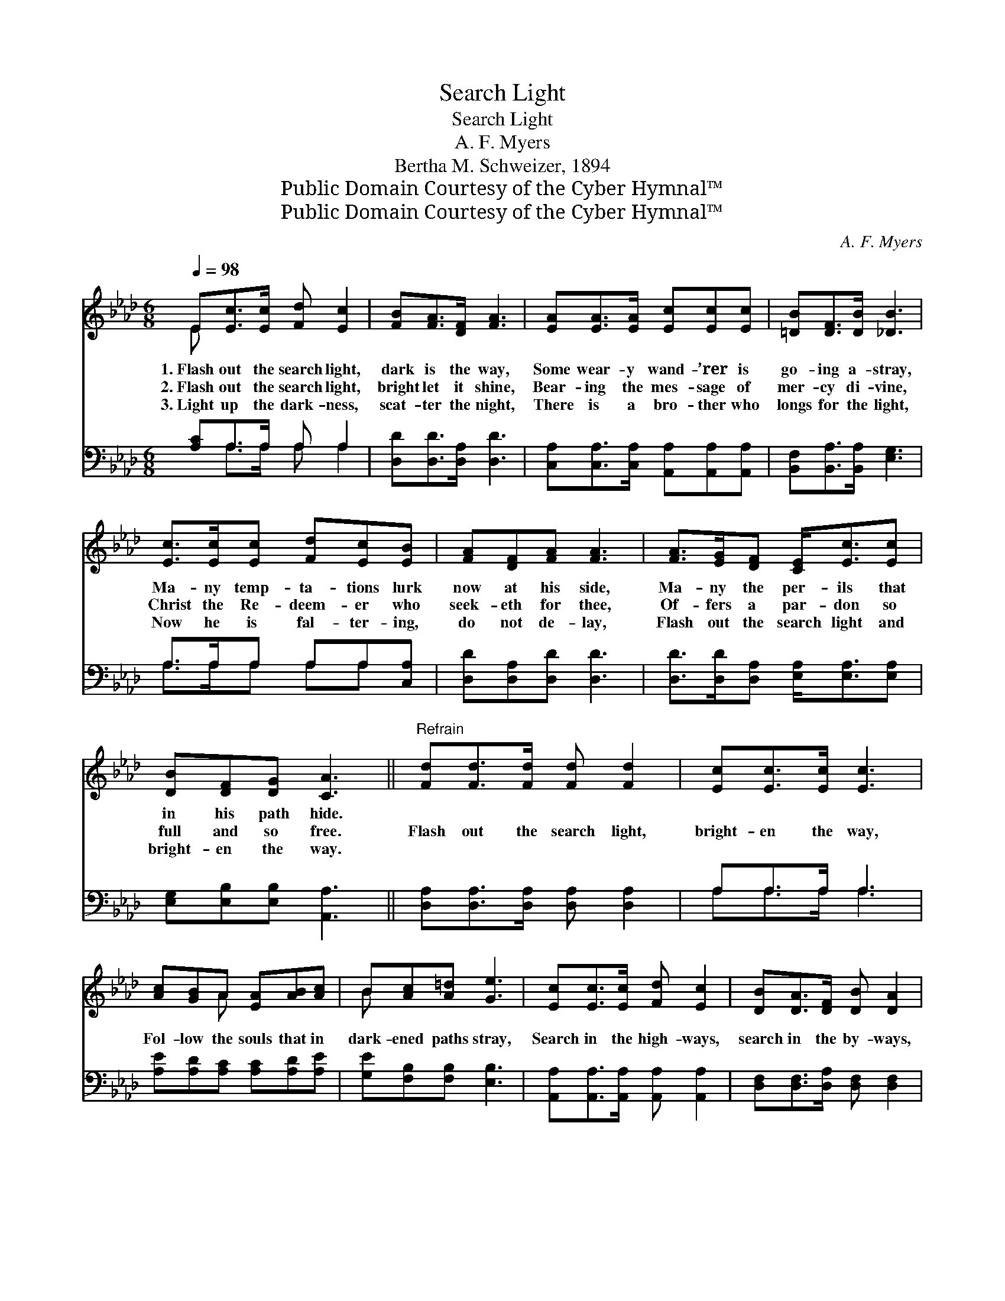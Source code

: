 X:1
T:Search Light
T:Search Light
T:A. F. Myers
T:Bertha M. Schweizer, 1894
T:Public Domain Courtesy of the Cyber Hymnal™
T:Public Domain Courtesy of the Cyber Hymnal™
C:A. F. Myers
Z:Public Domain
Z:Courtesy of the Cyber Hymnal™
%%score ( 1 2 ) ( 3 4 )
L:1/8
Q:1/4=98
M:6/8
K:Ab
V:1 treble 
V:2 treble 
V:3 bass 
V:4 bass 
V:1
 E[Ec]>[Ec] [Fd] [Ec]2 | [FB][FA]>[DF] [FA]3 | [EA][EA]>[EA] [Ec][Ec][Ec] | [=DB][DF]>[DB] [_DB]3 | %4
w: 1.~Flash out the search light,|dark is the way,|Some wear- y wand- ’rer is|go- ing a- stray,|
w: 2.~Flash out the search light,|bright let it shine,|Bear- ing the mes- sage of|mer- cy di- vine,|
w: 3.~Light up the dark- ness,|scat- ter the night,|There is a bro- ther who|longs for the light,|
 [Ec]>[Ec][Ec] [Fd][Ec][EB] | [FA][DF][FA] [FA]3 | [FA]>[EG][DF] [CE]<[Ec][Ec] | %7
w: Ma- ny temp- ta- tions lurk|now at his side,|Ma- ny the per- ils that|
w: Christ the Re- deem- er who|seek- eth for thee,|Of- fers a par- don so|
w: Now he is fal- ter- ing,|do not de- lay,|Flash out the search light and|
 [DB][DF][DG] [CA]3 ||"^Refrain" [Fd][Fd]>[Fd] [Fd] [Fd]2 | [Ec][Ec]>[Ec] [Ec]3 | %10
w: in his path hide.|||
w: full and so free.|Flash out the search light,|bright- en the way,|
w: bright- en the way.|||
 [Ac][GB]A [EA][AB][Ac] | B[Ac][A=d] [Ge]3 | [Ec][Ec]>[Ec] [Fd] [Ec]2 | [DB][DA]>[DF] [DB] [DA]2 | %14
w: ||||
w: Fol- low the souls that in|dark- ened paths stray,|Search in the high- ways,|search in the by- ways,|
w: ||||
 [FA]>[EG][DF] [CE]/ !fermata![Ec]2 |"^riten." [=DB]>[DF][_DG] [CA]3 |] %16
w: ||
w: Tell them that Je- sus|bids them come home.|
w: ||
V:2
 E x5 | x6 | x6 | x6 | x6 | x6 | x6 | x6 || x6 | x6 | x2 A x3 | B x5 | x6 | x6 | x11/2 | x6 |] %16
V:3
 [A,C]A,>A, A, A,2 | [D,D][D,D]>[D,A,] [D,D]3 | [C,A,][C,A,]>[C,A,] [A,,A,][A,,A,][A,,A,] | %3
 [B,,F,][B,,A,]>[B,,A,] [E,G,]3 | A,>A,A, A,A,[C,A,] | [D,D][D,A,][D,D] [D,D]3 | %6
 [D,D]>[D,D][D,A,] [E,A,]<[E,A,][E,A,] | [E,G,][E,B,][E,B,] [A,,A,]3 || %8
 [D,A,][D,A,]>[D,A,] [D,A,] [D,A,]2 | A,A,>A, A,3 | [A,E][A,D][A,C] [A,C][A,D][A,E] | %11
 [G,E][F,B,][F,B,] [E,B,]3 | [A,,A,][A,,A,]>[A,,A,] [A,,A,] [A,,A,]2 | %13
 [D,F,][D,F,]>[D,A,] [D,F,] [D,F,]2 | [D,A,]>[D,A,][D,A,] [E,A,]/ !fermata![E,A,]2 | %15
 [F,B,]>[F,B,][E,B,] [A,,A,]3 |] %16
V:4
 x A,>A, A, A,2 | x6 | x6 | x6 | A,>A,A, A,A, x | x6 | x6 | x6 || x6 | A,A,>A, A,3 | x6 | x6 | x6 | %13
 x6 | x11/2 | x6 |] %16

